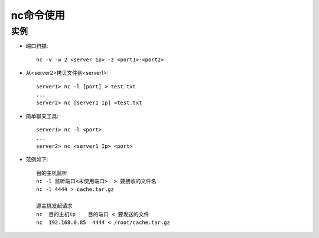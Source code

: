 .. _nc:

nc命令使用
######################

实例
--------------

* 端口扫描::

    nc -v -w 2 <server ip> -z <port1>-<port2>

* 从<server2>拷贝文件到<server1>::

    server1> nc -l [port] > test.txt
    ...
    server2> nc [server1 Ip] <test.txt

* 简单聊天工具::

    server1> nc -l <port>
    ...
    server2> nc <server1 Ip> <port>


* 范例如下::

    目的主机监听
    nc -l 监听端口<未使用端口>  > 要接收的文件名
    nc -l 4444 > cache.tar.gz

    源主机发起请求
    nc  目的主机ip    目的端口 < 要发送的文件
    nc  192.168.0.85  4444 < /root/cache.tar.gz

    
